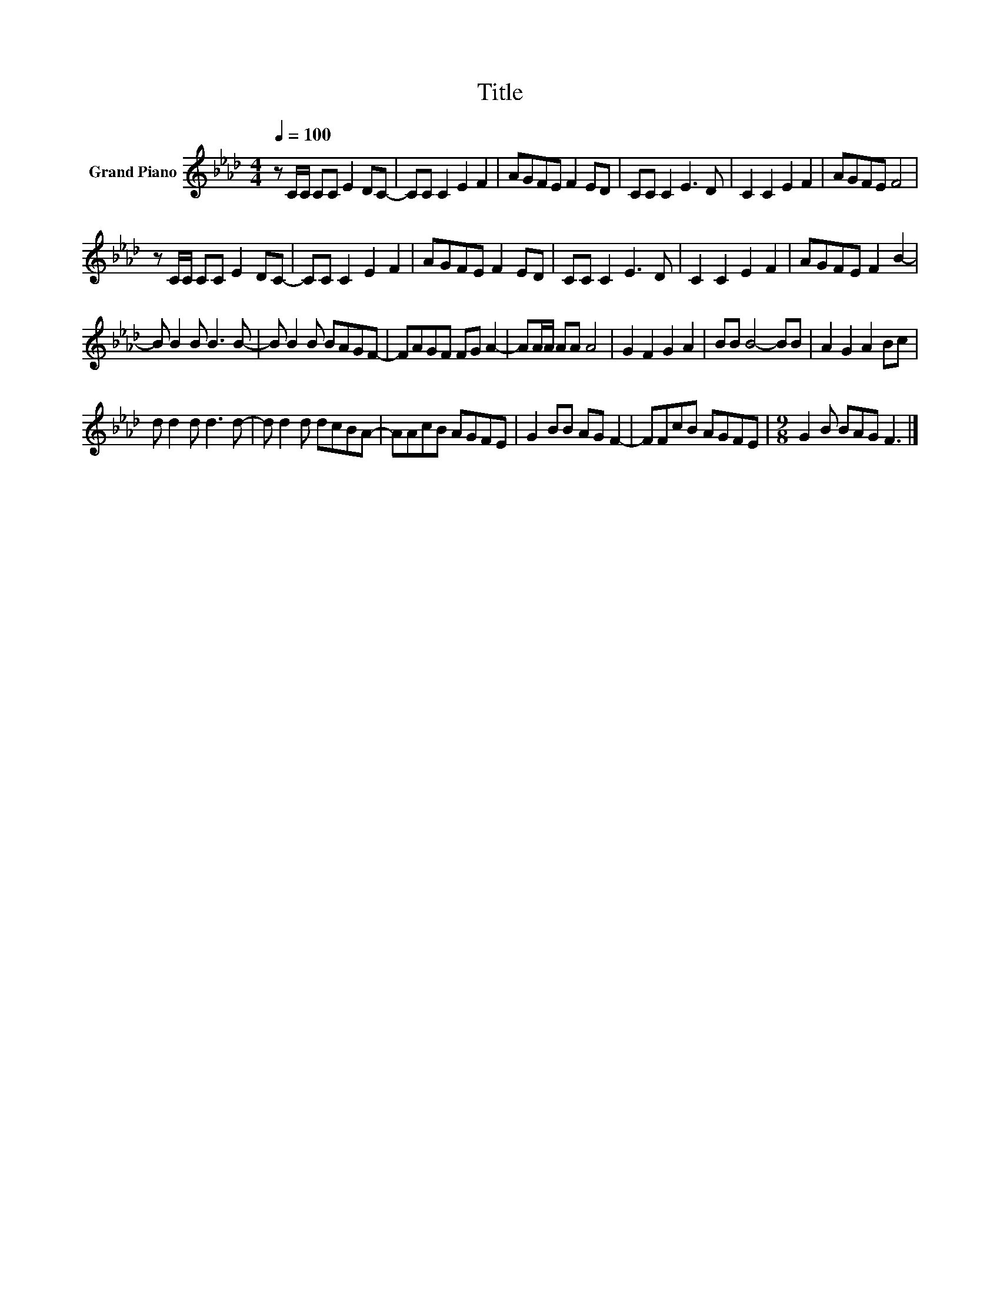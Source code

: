 X:1
T:Title
L:1/8
Q:1/4=100
M:4/4
K:Ab
V:1 treble nm="Grand Piano"
V:1
 z C/C/ CC E2 DC- | CC C2 E2 F2 | AGFE F2 ED | CC C2 E3 D | C2 C2 E2 F2 | AGFE F4 | %6
 z C/C/ CC E2 DC- | CC C2 E2 F2 | AGFE F2 ED | CC C2 E3 D | C2 C2 E2 F2 | AGFE F2 B2- | %12
 B B2 B B3 B- | B B2 B BAGF- | FAGF FG A2- | AA/A/ AA A4 | G2 F2 G2 A2 | BB B4- BB | A2 G2 A2 Bc | %19
 d d2 d d3 d- | d d2 d dcBA- | AAcB AGFE | G2 BB AG F2- | FFcB AGFE |[M:9/8] G2 B BAG F3 |] %25


